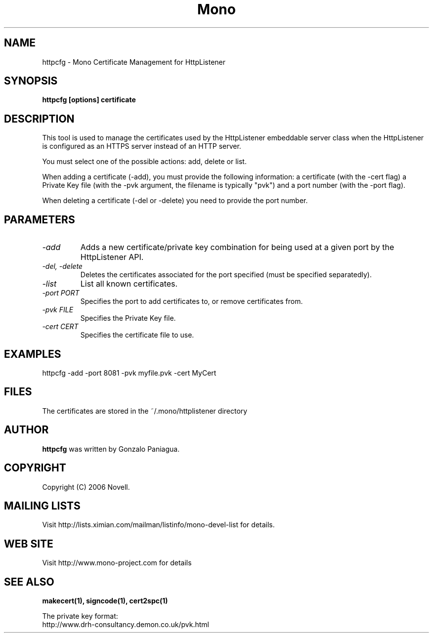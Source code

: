 .\" 
.\" httpcfg manual page.
.\" Copyright 2006 Novell
.\" Author:
.\"   Miguel de Icaza (miguel@novell.com)
.\"
.TH Mono "httpcfg"
.SH NAME
httpcfg \- Mono Certificate Management for HttpListener
.SH SYNOPSIS
.PP
.B httpcfg [options] certificate
.SH DESCRIPTION
This tool is used to manage the certificates used by the HttpListener
embeddable server class when the HttpListener is configured as an
HTTPS server instead of an HTTP server.   
.PP
You must select one of the possible actions: add, delete or list.
.PP
When adding a certificate (-add), you must provide the following
information: a certificate (with the -cert flag) a Private Key file
(with the -pvk argument, the filename is typically "pvk") and a port
number (with the -port flag).
.PP
When deleting a certificate (-del or -delete) you need to provide the
port number.
.SH PARAMETERS
.TP
.I "-add"
Adds a new certificate/private key combination for being used at a
given port by the HttpListener API.
.TP
.I "-del," "-delete"
Deletes the certificates associated for the port specified (must be
specified separatedly).
.TP
.I "-list"
List all known certificates. 
.TP
.I "-port PORT"
Specifies the port to add certificates to, or remove certificates
from. 
.TP
.I "-pvk FILE"
Specifies the Private Key file.
.TP
.I "-cert CERT"
Specifies the certificate file to use.
.SH EXAMPLES
.nf
httpcfg -add -port 8081 -pvk myfile.pvk -cert MyCert
.fi
.PP
.SH FILES
The certificates are stored in the ~/.mono/httplistener directory
.SH AUTHOR
.B httpcfg
was written by Gonzalo Paniagua.
.SH COPYRIGHT
Copyright (C) 2006 Novell. 
.SH MAILING LISTS
Visit http://lists.ximian.com/mailman/listinfo/mono-devel-list for details.
.SH WEB SITE
Visit http://www.mono-project.com for details
.SH SEE ALSO
.B makecert(1), signcode(1), cert2spc(1)
.PP
The private key format:
.nf
http://www.drh-consultancy.demon.co.uk/pvk.html
.fi